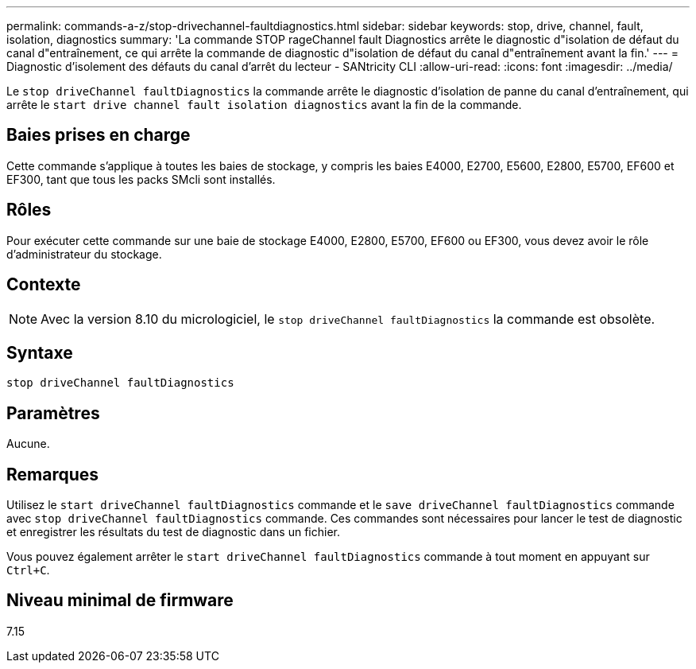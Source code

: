 ---
permalink: commands-a-z/stop-drivechannel-faultdiagnostics.html 
sidebar: sidebar 
keywords: stop, drive, channel, fault, isolation, diagnostics 
summary: 'La commande STOP rageChannel fault Diagnostics arrête le diagnostic d"isolation de défaut du canal d"entraînement, ce qui arrête la commande de diagnostic d"isolation de défaut du canal d"entraînement avant la fin.' 
---
= Diagnostic d'isolement des défauts du canal d'arrêt du lecteur - SANtricity CLI
:allow-uri-read: 
:icons: font
:imagesdir: ../media/


[role="lead"]
Le `stop driveChannel faultDiagnostics` la commande arrête le diagnostic d'isolation de panne du canal d'entraînement, qui arrête le `start drive channel fault isolation diagnostics` avant la fin de la commande.



== Baies prises en charge

Cette commande s'applique à toutes les baies de stockage, y compris les baies E4000, E2700, E5600, E2800, E5700, EF600 et EF300, tant que tous les packs SMcli sont installés.



== Rôles

Pour exécuter cette commande sur une baie de stockage E4000, E2800, E5700, EF600 ou EF300, vous devez avoir le rôle d'administrateur du stockage.



== Contexte

[NOTE]
====
Avec la version 8.10 du micrologiciel, le `stop driveChannel faultDiagnostics` la commande est obsolète.

====


== Syntaxe

[source, cli]
----
stop driveChannel faultDiagnostics
----


== Paramètres

Aucune.



== Remarques

Utilisez le `start driveChannel faultDiagnostics` commande et le `save driveChannel faultDiagnostics` commande avec `stop driveChannel faultDiagnostics` commande. Ces commandes sont nécessaires pour lancer le test de diagnostic et enregistrer les résultats du test de diagnostic dans un fichier.

Vous pouvez également arrêter le `start driveChannel faultDiagnostics` commande à tout moment en appuyant sur `Ctrl+C`.



== Niveau minimal de firmware

7.15
